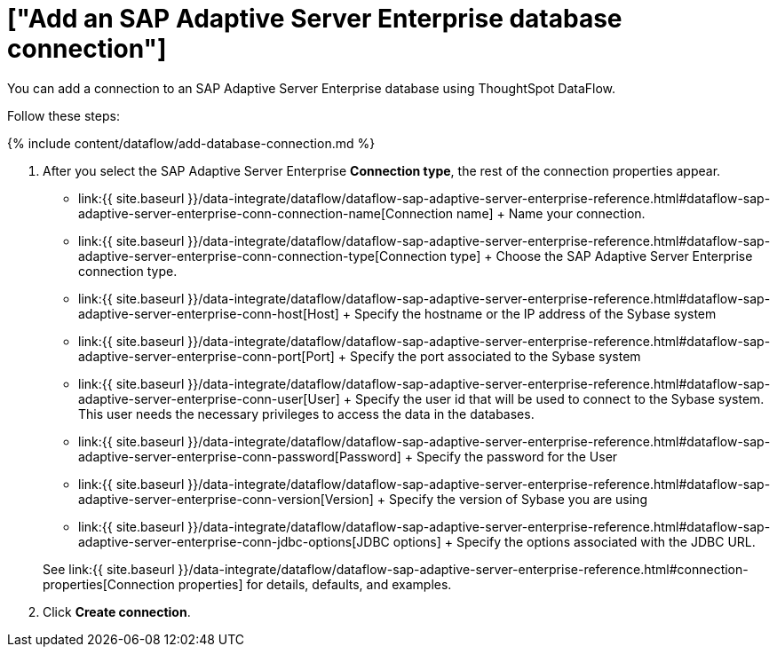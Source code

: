 = ["Add an SAP Adaptive Server Enterprise database connection"]
:last_updated: 7/7/2020
:permalink: /:collection/:path.html
:sidebar: mydoc_sidebar
:toc: true

You can add a connection to an SAP Adaptive Server Enterprise database using ThoughtSpot DataFlow.

Follow these steps:

{% include content/dataflow/add-database-connection.md %}

. After you select the SAP Adaptive Server Enterprise *Connection type*, the rest of the connection properties appear.
 ** link:{{ site.baseurl }}/data-integrate/dataflow/dataflow-sap-adaptive-server-enterprise-reference.html#dataflow-sap-adaptive-server-enterprise-conn-connection-name[Connection name] + Name your connection.
 ** link:{{ site.baseurl }}/data-integrate/dataflow/dataflow-sap-adaptive-server-enterprise-reference.html#dataflow-sap-adaptive-server-enterprise-conn-connection-type[Connection type] + Choose the SAP Adaptive Server Enterprise connection type.
 ** link:{{ site.baseurl }}/data-integrate/dataflow/dataflow-sap-adaptive-server-enterprise-reference.html#dataflow-sap-adaptive-server-enterprise-conn-host[Host] + Specify the hostname or the IP address of the Sybase system
 ** link:{{ site.baseurl }}/data-integrate/dataflow/dataflow-sap-adaptive-server-enterprise-reference.html#dataflow-sap-adaptive-server-enterprise-conn-port[Port] + Specify the port associated to the Sybase system
 ** link:{{ site.baseurl }}/data-integrate/dataflow/dataflow-sap-adaptive-server-enterprise-reference.html#dataflow-sap-adaptive-server-enterprise-conn-user[User] + Specify the user id that will be used to connect to the Sybase system.
This user needs the necessary privileges to access the data in the databases.
 ** link:{{ site.baseurl }}/data-integrate/dataflow/dataflow-sap-adaptive-server-enterprise-reference.html#dataflow-sap-adaptive-server-enterprise-conn-password[Password] + Specify the password for the User
 ** link:{{ site.baseurl }}/data-integrate/dataflow/dataflow-sap-adaptive-server-enterprise-reference.html#dataflow-sap-adaptive-server-enterprise-conn-version[Version] + Specify the version of Sybase you are using
 ** link:{{ site.baseurl }}/data-integrate/dataflow/dataflow-sap-adaptive-server-enterprise-reference.html#dataflow-sap-adaptive-server-enterprise-conn-jdbc-options[JDBC options] + Specify the options associated with the JDBC URL.

+
See link:{{ site.baseurl }}/data-integrate/dataflow/dataflow-sap-adaptive-server-enterprise-reference.html#connection-properties[Connection properties] for details, defaults, and examples.
. Click *Create connection*.
